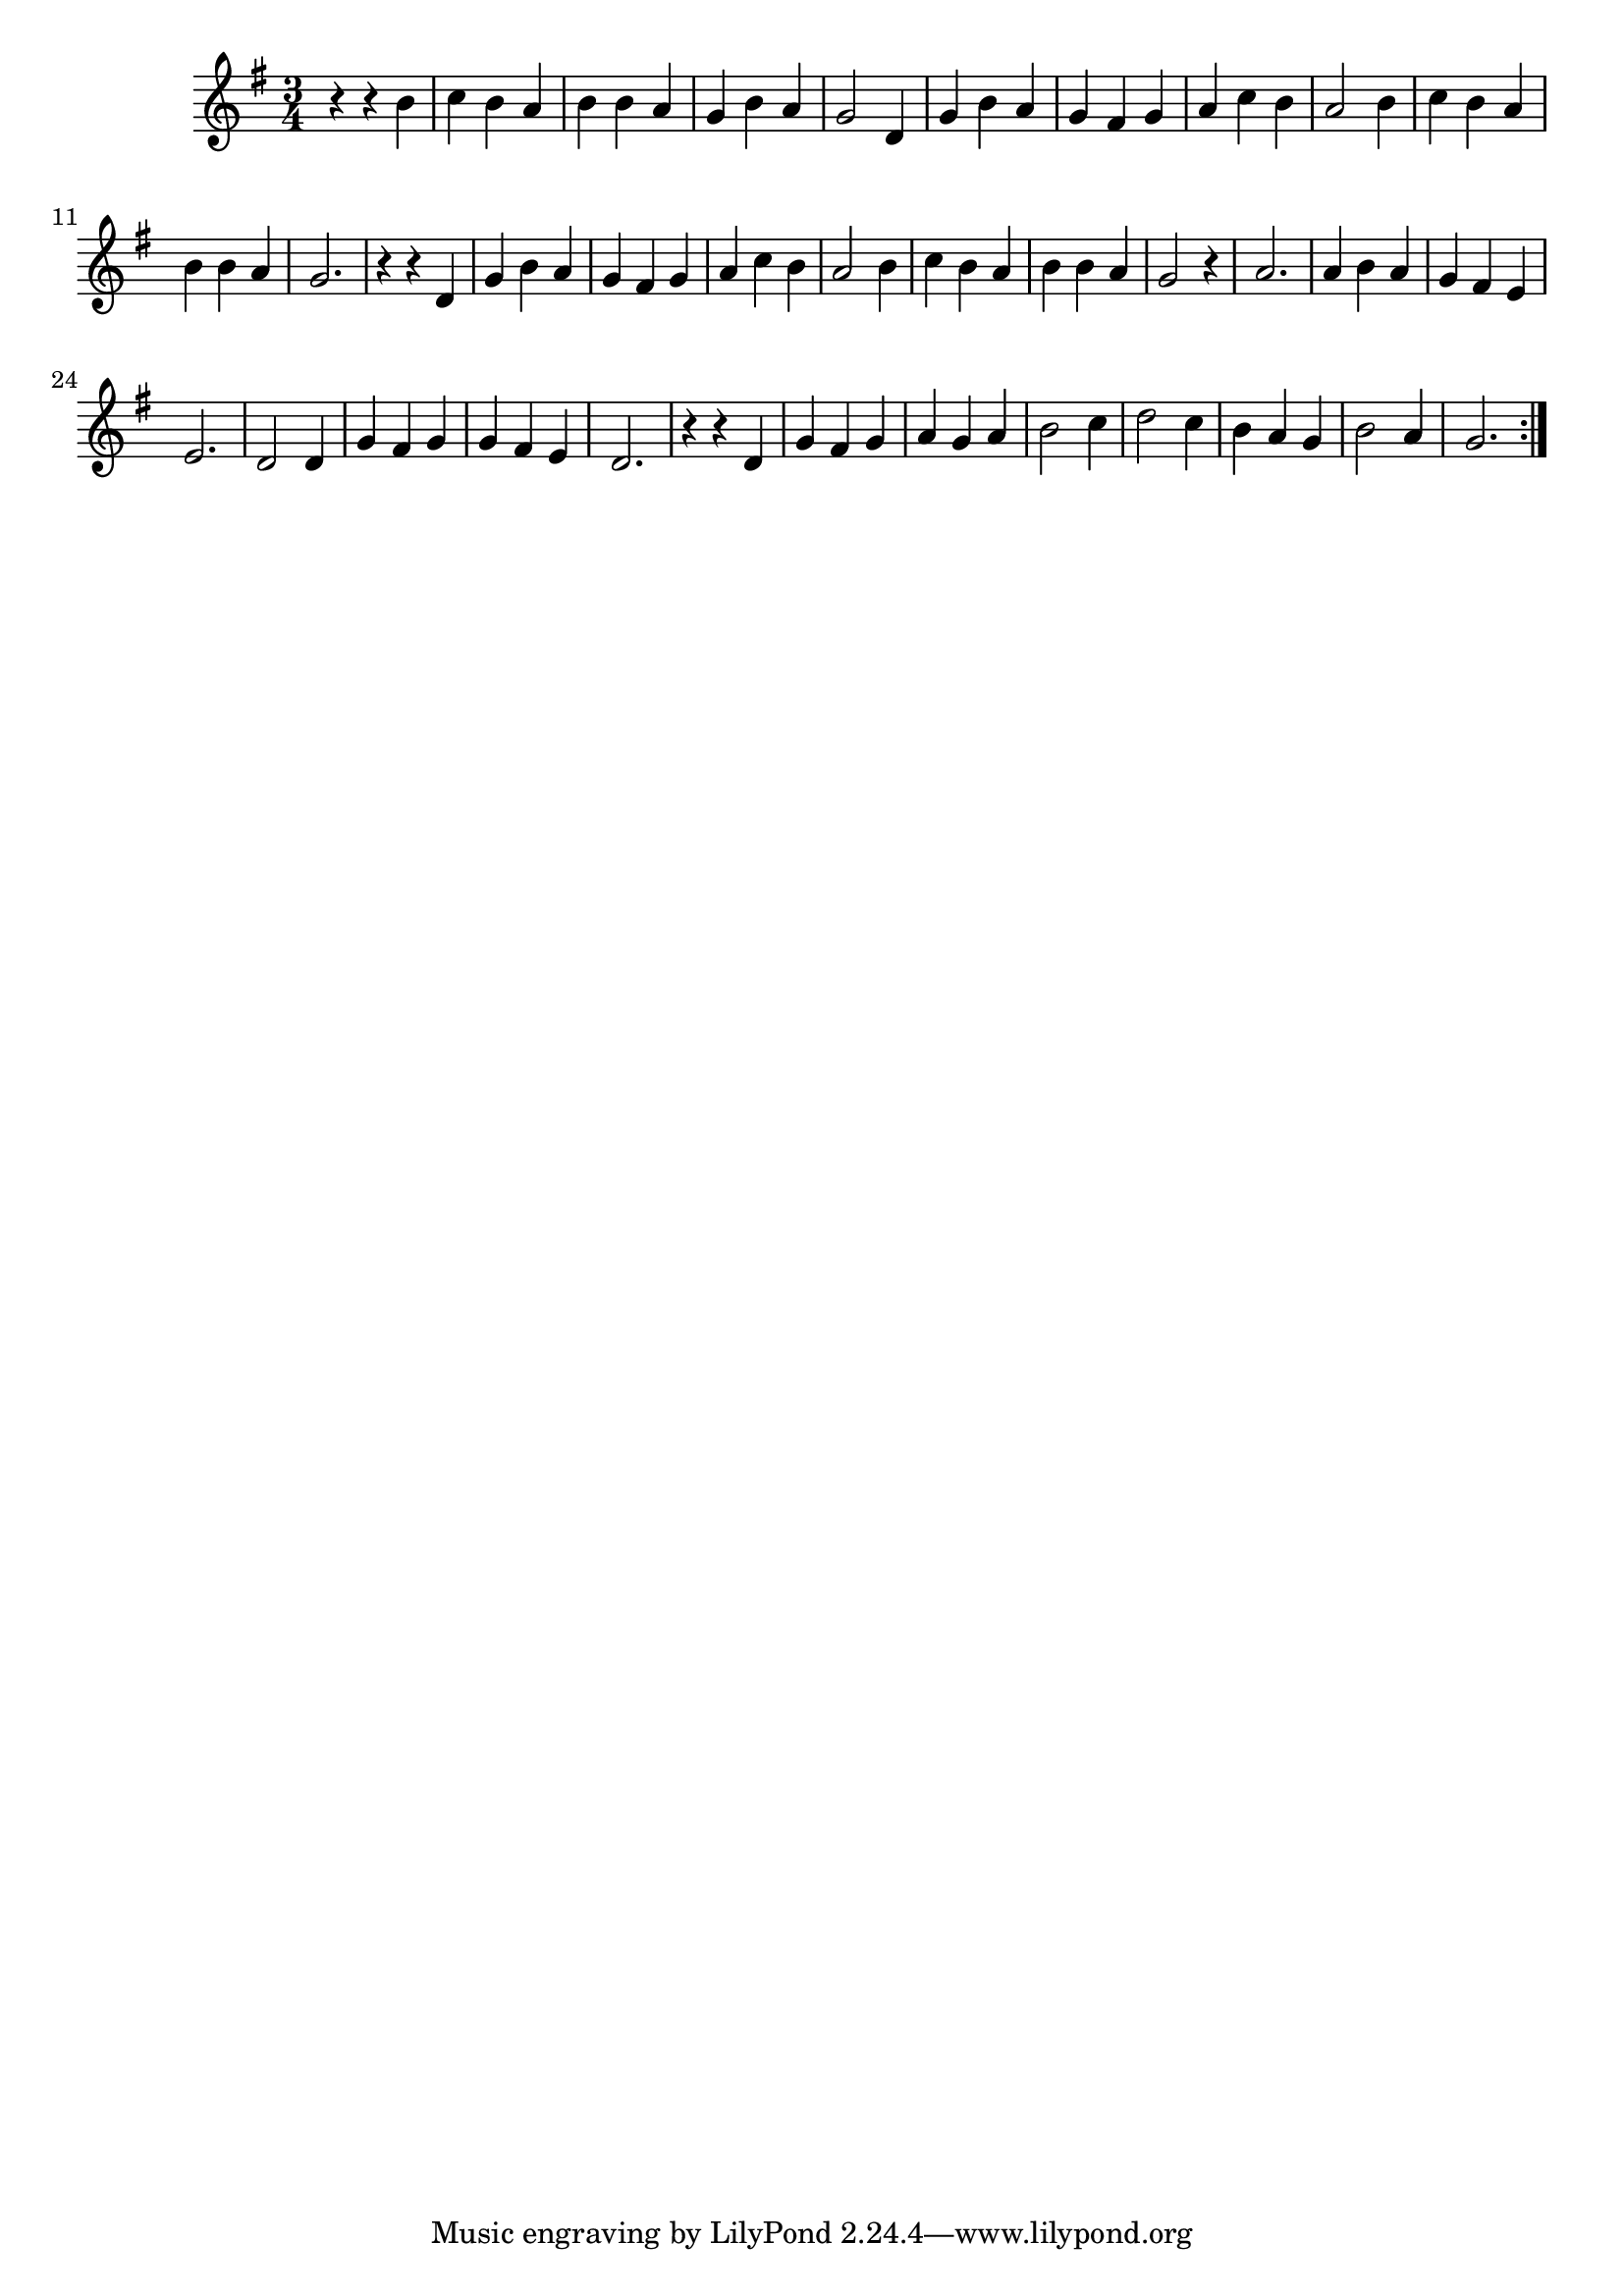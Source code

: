 \version "2.18.2"
\relative c'' {
  \time 3/4
  \key g \major

  r4 r4 b4 | c b a | b b a | g b a | g2 d4 | g b a | g fis g | a c b | a2 b4 |
  c b a | b b a | g2. | r4 r4 d | g b a | g fis g | a c b | a2 b4 |
  c b a | b b a | g2 r4 | a2. | a4 b a g fis e | e2. | d2 d4 |
  g fis g | g fis e | d2. | r4 r4 d | g fis g a g a |
  b2 c4 | d2 c4 | b a g | b2 a4 | g2.

  \bar ":|."
}
